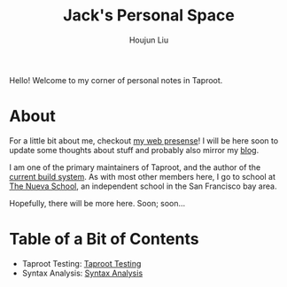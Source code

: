 #+TITLE: Jack's Personal Space
#+AUTHOR: Houjun Liu

Hello! Welcome to my corner of personal notes in Taproot.

* About
For a little bit about me, checkout [[https://www.jemoka.com/][my web presense]]! I will be here soon to update some thoughts about stuff and probably also mirror my [[https://medium.com/20minuterants][blog]].

I am one of the primary maintainers of Taproot, and the author of the [[https://github.com/InSanityHQ/taproot3/][current build system]]. As with most other members here, I go to school at [[https://www.nuevaschool.org][The Nueva School]], an independent school in the San Francisco bay area.

Hopefully, there will be more here. Soon; soon...

* Table of a Bit of Contents
- Taproot Testing: [[file:./KBhTaprootTesting.org][Taproot Testing]]
- Syntax Analysis: [[file:./KBhSyntaxAnalysis.org][Syntax Analysis]]
